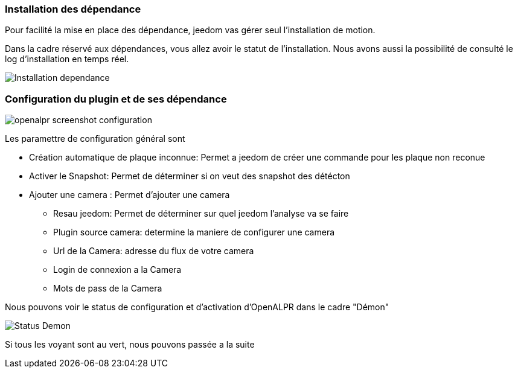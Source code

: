 === Installation des dépendance
Pour facilité la mise en place des dépendance, jeedom vas gérer seul l'installation de motion.

Dans la cadre réservé aux dépendances, vous allez avoir le statut de l'installation.
Nous avons aussi la possibilité de consulté le log d'installation en temps réel.

image::../images/Installation_dependance.jpg[]

=== Configuration du plugin et de ses dépendance
image::../images/openalpr_screenshot_configuration.jpg[]

Les paramettre de configuration général sont

* Création automatique de plaque inconnue: Permet a jeedom de créer une commande pour les plaque non reconue
* Activer le Snapshot: Permet de déterminer si on veut des snapshot des détécton
* Ajouter une camera : Permet d'ajouter une camera
** Resau jeedom: Permet de déterminer sur quel jeedom l'analyse va se faire
** Plugin source camera: determine la maniere de configurer une camera
** Url de la Camera: adresse du flux de votre camera
** Login de connexion a la Camera
** Mots de pass de la Camera


Nous pouvons voir le status de configuration et d'activation d'OpenALPR dans le cadre "Démon"

image::../images/Status_Demon.jpg[]
Si tous les voyant sont au vert, nous pouvons passée a la suite